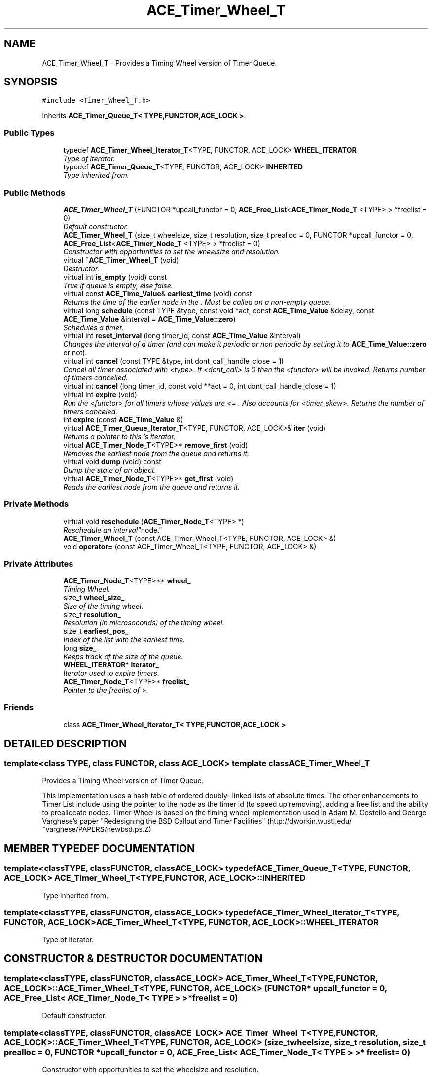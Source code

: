 .TH ACE_Timer_Wheel_T 3 "5 Oct 2001" "ACE" \" -*- nroff -*-
.ad l
.nh
.SH NAME
ACE_Timer_Wheel_T \- Provides a Timing Wheel version of Timer Queue. 
.SH SYNOPSIS
.br
.PP
\fC#include <Timer_Wheel_T.h>\fR
.PP
Inherits \fBACE_Timer_Queue_T< TYPE,FUNCTOR,ACE_LOCK >\fR.
.PP
.SS Public Types

.in +1c
.ti -1c
.RI "typedef \fBACE_Timer_Wheel_Iterator_T\fR<TYPE, FUNCTOR, ACE_LOCK> \fBWHEEL_ITERATOR\fR"
.br
.RI "\fIType of iterator.\fR"
.ti -1c
.RI "typedef \fBACE_Timer_Queue_T\fR<TYPE, FUNCTOR, ACE_LOCK> \fBINHERITED\fR"
.br
.RI "\fIType inherited from.\fR"
.in -1c
.SS Public Methods

.in +1c
.ti -1c
.RI "\fBACE_Timer_Wheel_T\fR (FUNCTOR *upcall_functor = 0, \fBACE_Free_List\fR<\fBACE_Timer_Node_T\fR <TYPE> > *freelist = 0)"
.br
.RI "\fIDefault constructor.\fR"
.ti -1c
.RI "\fBACE_Timer_Wheel_T\fR (size_t wheelsize, size_t resolution, size_t prealloc = 0, FUNCTOR *upcall_functor = 0, \fBACE_Free_List\fR<\fBACE_Timer_Node_T\fR <TYPE> > *freelist = 0)"
.br
.RI "\fIConstructor with opportunities to set the wheelsize and resolution.\fR"
.ti -1c
.RI "virtual \fB~ACE_Timer_Wheel_T\fR (void)"
.br
.RI "\fIDestructor.\fR"
.ti -1c
.RI "virtual int \fBis_empty\fR (void) const"
.br
.RI "\fITrue if queue is empty, else false.\fR"
.ti -1c
.RI "virtual const \fBACE_Time_Value\fR& \fBearliest_time\fR (void) const"
.br
.RI "\fIReturns the time of the earlier node in the . Must be called on a non-empty queue.\fR"
.ti -1c
.RI "virtual long \fBschedule\fR (const TYPE &type, const void *act, const \fBACE_Time_Value\fR &delay, const \fBACE_Time_Value\fR &interval = \fBACE_Time_Value::zero\fR)"
.br
.RI "\fISchedules a timer.\fR"
.ti -1c
.RI "virtual int \fBreset_interval\fR (long timer_id, const \fBACE_Time_Value\fR &interval)"
.br
.RI "\fIChanges the interval of a timer (and can make it periodic or non periodic by setting it to \fBACE_Time_Value::zero\fR or not).\fR"
.ti -1c
.RI "virtual int \fBcancel\fR (const TYPE &type, int dont_call_handle_close = 1)"
.br
.RI "\fICancel all timer associated with <type>. If <dont_call> is 0 then the <functor> will be invoked. Returns number of timers cancelled.\fR"
.ti -1c
.RI "virtual int \fBcancel\fR (long timer_id, const void **act = 0, int dont_call_handle_close = 1)"
.br
.ti -1c
.RI "virtual int \fBexpire\fR (void)"
.br
.RI "\fIRun the <functor> for all timers whose values are <= . Also accounts for <timer_skew>. Returns the number of timers canceled.\fR"
.ti -1c
.RI "int \fBexpire\fR (const \fBACE_Time_Value\fR &)"
.br
.ti -1c
.RI "virtual \fBACE_Timer_Queue_Iterator_T\fR<TYPE, FUNCTOR, ACE_LOCK>& \fBiter\fR (void)"
.br
.RI "\fIReturns a pointer to this 's iterator.\fR"
.ti -1c
.RI "virtual \fBACE_Timer_Node_T\fR<TYPE>* \fBremove_first\fR (void)"
.br
.RI "\fIRemoves the earliest node from the queue and returns it.\fR"
.ti -1c
.RI "virtual void \fBdump\fR (void) const"
.br
.RI "\fIDump the state of an object.\fR"
.ti -1c
.RI "virtual \fBACE_Timer_Node_T\fR<TYPE>* \fBget_first\fR (void)"
.br
.RI "\fIReads the earliest node from the queue and returns it.\fR"
.in -1c
.SS Private Methods

.in +1c
.ti -1c
.RI "virtual void \fBreschedule\fR (\fBACE_Timer_Node_T\fR<TYPE> *)"
.br
.RI "\fIReschedule an "interval" node.\fR"
.ti -1c
.RI "\fBACE_Timer_Wheel_T\fR (const ACE_Timer_Wheel_T<TYPE, FUNCTOR, ACE_LOCK> &)"
.br
.ti -1c
.RI "void \fBoperator=\fR (const ACE_Timer_Wheel_T<TYPE, FUNCTOR, ACE_LOCK> &)"
.br
.in -1c
.SS Private Attributes

.in +1c
.ti -1c
.RI "\fBACE_Timer_Node_T\fR<TYPE>** \fBwheel_\fR"
.br
.RI "\fITiming Wheel.\fR"
.ti -1c
.RI "size_t \fBwheel_size_\fR"
.br
.RI "\fISize of the timing wheel.\fR"
.ti -1c
.RI "size_t \fBresolution_\fR"
.br
.RI "\fIResolution (in microsoconds) of the timing wheel.\fR"
.ti -1c
.RI "size_t \fBearliest_pos_\fR"
.br
.RI "\fIIndex of the list with the earliest time.\fR"
.ti -1c
.RI "long \fBsize_\fR"
.br
.RI "\fIKeeps track of the size of the queue.\fR"
.ti -1c
.RI "\fBWHEEL_ITERATOR\fR* \fBiterator_\fR"
.br
.RI "\fIIterator used to expire timers.\fR"
.ti -1c
.RI "\fBACE_Timer_Node_T\fR<TYPE>* \fBfreelist_\fR"
.br
.RI "\fIPointer to the freelist of >.\fR"
.in -1c
.SS Friends

.in +1c
.ti -1c
.RI "class \fBACE_Timer_Wheel_Iterator_T< TYPE,FUNCTOR,ACE_LOCK >\fR"
.br
.in -1c
.SH DETAILED DESCRIPTION
.PP 

.SS template<class TYPE, class FUNCTOR, class ACE_LOCK>  template class ACE_Timer_Wheel_T
Provides a Timing Wheel version of Timer Queue.
.PP
.PP
 This implementation uses a hash table of ordered doubly- linked lists of absolute times. The other enhancements to Timer List include using the pointer to the node as the timer id (to speed up removing), adding a free list and the ability to preallocate nodes. Timer Wheel is based on the timing wheel implementation used in Adam M. Costello and George Varghese's paper "Redesigning the BSD Callout and Timer Facilities" (http://dworkin.wustl.edu/~varghese/PAPERS/newbsd.ps.Z) 
.PP
.SH MEMBER TYPEDEF DOCUMENTATION
.PP 
.SS template<classTYPE, classFUNCTOR, classACE_LOCK> typedef \fBACE_Timer_Queue_T\fR<TYPE, FUNCTOR, ACE_LOCK> ACE_Timer_Wheel_T<TYPE, FUNCTOR, ACE_LOCK>::INHERITED
.PP
Type inherited from.
.PP
.SS template<classTYPE, classFUNCTOR, classACE_LOCK> typedef \fBACE_Timer_Wheel_Iterator_T\fR<TYPE, FUNCTOR, ACE_LOCK> ACE_Timer_Wheel_T<TYPE, FUNCTOR, ACE_LOCK>::WHEEL_ITERATOR
.PP
Type of iterator.
.PP
.SH CONSTRUCTOR & DESTRUCTOR DOCUMENTATION
.PP 
.SS template<classTYPE, classFUNCTOR, classACE_LOCK> ACE_Timer_Wheel_T<TYPE, FUNCTOR, ACE_LOCK>::ACE_Timer_Wheel_T<TYPE, FUNCTOR, ACE_LOCK> (FUNCTOR * upcall_functor = 0, \fBACE_Free_List\fR< \fBACE_Timer_Node_T\fR< TYPE > >* freelist = 0)
.PP
Default constructor.
.PP
.SS template<classTYPE, classFUNCTOR, classACE_LOCK> ACE_Timer_Wheel_T<TYPE, FUNCTOR, ACE_LOCK>::ACE_Timer_Wheel_T<TYPE, FUNCTOR, ACE_LOCK> (size_t wheelsize, size_t resolution, size_t prealloc = 0, FUNCTOR * upcall_functor = 0, \fBACE_Free_List\fR< \fBACE_Timer_Node_T\fR< TYPE > >* freelist = 0)
.PP
Constructor with opportunities to set the wheelsize and resolution.
.PP
.SS template<classTYPE, classFUNCTOR, classACE_LOCK> ACE_Timer_Wheel_T<TYPE, FUNCTOR, ACE_LOCK>::~ACE_Timer_Wheel_T<TYPE, FUNCTOR, ACE_LOCK> (void)\fC [virtual]\fR
.PP
Destructor.
.PP
.SS template<classTYPE, classFUNCTOR, classACE_LOCK> ACE_Timer_Wheel_T<TYPE, FUNCTOR, ACE_LOCK>::ACE_Timer_Wheel_T<TYPE, FUNCTOR, ACE_LOCK> (const ACE_Timer_Wheel_T< TYPE,FUNCTOR,ACE_LOCK >&)\fC [private]\fR
.PP
.SH MEMBER FUNCTION DOCUMENTATION
.PP 
.SS template<classTYPE, classFUNCTOR, classACE_LOCK> virtual int ACE_Timer_Wheel_T<TYPE, FUNCTOR, ACE_LOCK>::cancel (long timer_id, const void ** act = 0, int dont_call_handle_close = 1)\fC [virtual]\fR
.PP
Cancel the single timer that matches the <timer_id> value (which was returned from the <schedule> method). If act is non-NULL then it will be set to point to the ``magic cookie'' argument passed in when the timer was registered. This makes it possible to free up the memory and avoid memory leaks. If <dont_call_handle_close> is 0 then the <functor> will be invoked, which typically calls the <handle_close> hook. Returns 1 if cancellation succeeded and 0 if the <timer_id> wasn't found. 
.PP
Reimplemented from \fBACE_Timer_Queue_T\fR.
.SS template<classTYPE, classFUNCTOR, classACE_LOCK> int ACE_Timer_Wheel_T<TYPE, FUNCTOR, ACE_LOCK>::cancel (const TYPE & type, int dont_call_handle_close = 1)\fC [virtual]\fR
.PP
Cancel all timer associated with <type>. If <dont_call> is 0 then the <functor> will be invoked. Returns number of timers cancelled.
.PP
Reimplemented from \fBACE_Timer_Queue_T\fR.
.SS template<classTYPE, classFUNCTOR, classACE_LOCK> void ACE_Timer_Wheel_T<TYPE, FUNCTOR, ACE_LOCK>::dump (void) const\fC [virtual]\fR
.PP
Dump the state of an object.
.PP
Reimplemented from \fBACE_Timer_Queue_T\fR.
.SS template<classTYPE, classFUNCTOR, classACE_LOCK> const \fBACE_Time_Value\fR & ACE_Timer_Wheel_T<TYPE, FUNCTOR, ACE_LOCK>::earliest_time (void) const\fC [virtual]\fR
.PP
Returns the time of the earlier node in the . Must be called on a non-empty queue.
.PP
Reimplemented from \fBACE_Timer_Queue_T\fR.
.SS template<classTYPE, classFUNCTOR, classACE_LOCK> int ACE_Timer_Wheel_T<TYPE, FUNCTOR, ACE_LOCK>::expire (const \fBACE_Time_Value\fR & current_time)\fC [virtual]\fR
.PP
Run the <functor> for all timers whose values are <= <cur_time>. This does not account for <timer_skew>. Returns the number of timers canceled. 
.PP
Reimplemented from \fBACE_Timer_Queue_T\fR.
.SS template<classTYPE, classFUNCTOR, classACE_LOCK> int ACE_Timer_Wheel_T<TYPE, FUNCTOR, ACE_LOCK>::expire (void)\fC [virtual]\fR
.PP
Run the <functor> for all timers whose values are <= . Also accounts for <timer_skew>. Returns the number of timers canceled.
.PP
Reimplemented from \fBACE_Timer_Queue_T\fR.
.SS template<classTYPE, classFUNCTOR, classACE_LOCK> \fBACE_Timer_Node_T\fR< TYPE >* ACE_Timer_Wheel_T<TYPE, FUNCTOR, ACE_LOCK>::get_first (void)\fC [virtual]\fR
.PP
Reads the earliest node from the queue and returns it.
.PP
Reimplemented from \fBACE_Timer_Queue_T\fR.
.SS template<classTYPE, classFUNCTOR, classACE_LOCK> int ACE_Timer_Wheel_T<TYPE, FUNCTOR, ACE_LOCK>::is_empty (void) const\fC [virtual]\fR
.PP
True if queue is empty, else false.
.PP
Reimplemented from \fBACE_Timer_Queue_T\fR.
.SS template<classTYPE, classFUNCTOR, classACE_LOCK> \fBACE_Timer_Queue_Iterator_T\fR< TYPE,FUNCTOR,ACE_LOCK >& ACE_Timer_Wheel_T<TYPE, FUNCTOR, ACE_LOCK>::iter (void)\fC [virtual]\fR
.PP
Returns a pointer to this 's iterator.
.PP
Reimplemented from \fBACE_Timer_Queue_T\fR.
.SS template<classTYPE, classFUNCTOR, classACE_LOCK> void ACE_Timer_Wheel_T<TYPE, FUNCTOR, ACE_LOCK>::operator= (const ACE_Timer_Wheel_T< TYPE,FUNCTOR,ACE_LOCK >&)\fC [private]\fR
.PP
.SS template<classTYPE, classFUNCTOR, classACE_LOCK> \fBACE_Timer_Node_T\fR< TYPE >* ACE_Timer_Wheel_T<TYPE, FUNCTOR, ACE_LOCK>::remove_first (void)\fC [virtual]\fR
.PP
Removes the earliest node from the queue and returns it.
.PP
Reimplemented from \fBACE_Timer_Queue_T\fR.
.SS template<classTYPE, classFUNCTOR, classACE_LOCK> void ACE_Timer_Wheel_T<TYPE, FUNCTOR, ACE_LOCK>::reschedule (\fBACE_Timer_Node_T\fR< TYPE >*)\fC [private, virtual]\fR
.PP
Reschedule an "interval" node.
.PP
Reimplemented from \fBACE_Timer_Queue_T\fR.
.SS template<classTYPE, classFUNCTOR, classACE_LOCK> int ACE_Timer_Wheel_T<TYPE, FUNCTOR, ACE_LOCK>::reset_interval (long timer_id, const \fBACE_Time_Value\fR & interval)\fC [virtual]\fR
.PP
Changes the interval of a timer (and can make it periodic or non periodic by setting it to \fBACE_Time_Value::zero\fR or not).
.PP
Reimplemented from \fBACE_Timer_Queue_T\fR.
.SS template<classTYPE, classFUNCTOR, classACE_LOCK> long ACE_Timer_Wheel_T<TYPE, FUNCTOR, ACE_LOCK>::schedule (const TYPE & type, const void * act, const \fBACE_Time_Value\fR & delay, const \fBACE_Time_Value\fR & interval = \fBACE_Time_Value::zero\fR)\fC [virtual]\fR
.PP
Schedules a timer.
.PP
Reimplemented from \fBACE_Timer_Queue_T\fR.
.SH FRIENDS AND RELATED FUNCTION DOCUMENTATION
.PP 
.SS template<classTYPE, classFUNCTOR, classACE_LOCK> class \fBACE_Timer_Wheel_Iterator_T\fR\fC [friend]\fR
.PP
Iterator is a friend.
.PP
.SH MEMBER DATA DOCUMENTATION
.PP 
.SS template<classTYPE, classFUNCTOR, classACE_LOCK> size_t ACE_Timer_Wheel_T<TYPE, FUNCTOR, ACE_LOCK>::earliest_pos_\fC [private]\fR
.PP
Index of the list with the earliest time.
.PP
.SS template<classTYPE, classFUNCTOR, classACE_LOCK> \fBACE_Timer_Node_T\fR< TYPE >* ACE_Timer_Wheel_T<TYPE, FUNCTOR, ACE_LOCK>::freelist_\fC [private]\fR
.PP
Pointer to the freelist of >.
.PP
.SS template<classTYPE, classFUNCTOR, classACE_LOCK> \fBWHEEL_ITERATOR\fR * ACE_Timer_Wheel_T<TYPE, FUNCTOR, ACE_LOCK>::iterator_\fC [private]\fR
.PP
Iterator used to expire timers.
.PP
.SS template<classTYPE, classFUNCTOR, classACE_LOCK> size_t ACE_Timer_Wheel_T<TYPE, FUNCTOR, ACE_LOCK>::resolution_\fC [private]\fR
.PP
Resolution (in microsoconds) of the timing wheel.
.PP
.SS template<classTYPE, classFUNCTOR, classACE_LOCK> long ACE_Timer_Wheel_T<TYPE, FUNCTOR, ACE_LOCK>::size_\fC [private]\fR
.PP
Keeps track of the size of the queue.
.PP
.SS template<classTYPE, classFUNCTOR, classACE_LOCK> \fBACE_Timer_Node_T\fR< TYPE >** ACE_Timer_Wheel_T<TYPE, FUNCTOR, ACE_LOCK>::wheel_\fC [private]\fR
.PP
Timing Wheel.
.PP
.SS template<classTYPE, classFUNCTOR, classACE_LOCK> size_t ACE_Timer_Wheel_T<TYPE, FUNCTOR, ACE_LOCK>::wheel_size_\fC [private]\fR
.PP
Size of the timing wheel.
.PP


.SH AUTHOR
.PP 
Generated automatically by Doxygen for ACE from the source code.